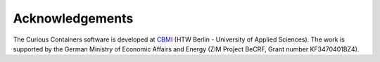 Acknowledgements
================

The Curious Containers software is developed at `CBMI <https://cbmi.htw-berlin.de/>`__ (HTW Berlin -
University of Applied Sciences). The work is supported by the German Ministry of Economic Affairs and Energy (ZIM
Project BeCRF, Grant number KF3470401BZ4).
